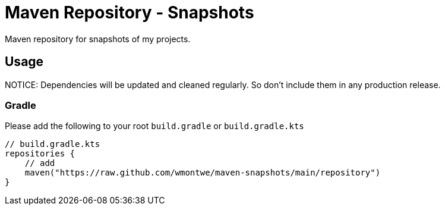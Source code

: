 = Maven Repository - Snapshots

Maven repository for snapshots of my projects.

== Usage

NOTICE: Dependencies will be updated and cleaned regularly. So don't include them in any production release.

=== Gradle

Please add the following to your root `build.gradle` or `build.gradle.kts`

[source, gradle]
----
// build.gradle.kts
repositories {
    // add
    maven("https://raw.github.com/wmontwe/maven-snapshots/main/repository")
}
----
